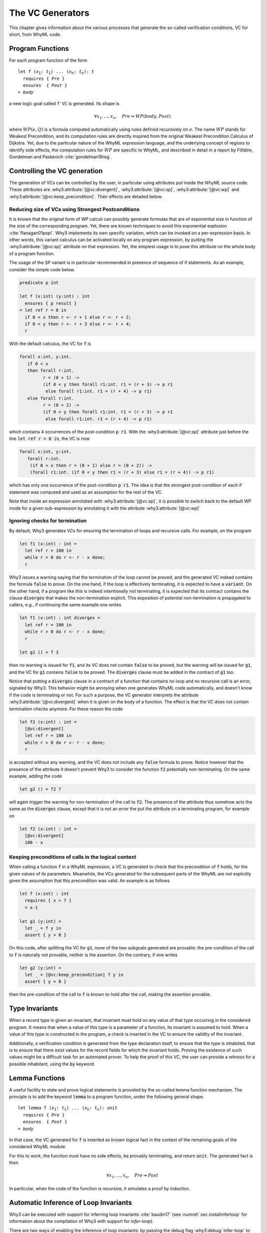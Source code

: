 .. _chap.vcgen:

The VC Generators
=================

This chapter gives information about the various processes that generate
the so-called verification conditions, VC for short, from WhyML code.


Program Functions
-----------------

For each program function of the form

.. parsed-literal::

   let *f* (*x*:sub:`1`: *t*:sub:`1`) ... (*x*:sub:`n`: *t*:sub:`n`): *t*
     requires { *Pre* }
     ensures  { *Post* }
   = *body*

a new logic goal called ``f'VC`` is generated. Its shape is

.. math::

   \forall x_1,\dots,x_n,\quad \mathit{Pre} \Rightarrow \mathit{WP}(\mathit{body},\mathit{Post})

where :math:`\mathit{WP}(e,Q)` is a formula computed automatically
using rules defined recursively on :math:`e`. The name
:math:`\mathit{WP}` stands for Weakest Precondition, and its
computation rules are directly inspired from the original Weakest
Precondition Calculus of Dijkstra. Yet, due to the particular nature
of the WhyML expression language, and the underlying concept of
regions to identify side effects, the computation rules for
:math:`\mathit{WP}` are specific to WhyML, and described in detail in
a report by Filliâtre, Gondelman and Paskevich :cite:`gondelman16reg`.



Controlling the VC generation
-----------------------------

The generation of VCs can be controlled by the user, in particular using attributes put inside
the WhyML source code. These attributes are
:why3:attribute:`[@vc:divergent]`, :why3:attribute:`[@vc:sp]`, :why3:attribute:`[@vc:wp]` and
:why3:attribute:`[@vc:keep_precondition]`. Their effects are detailed
below.

.. _sec.strongestpostconditions:

Reducing size of VCs using Strongest Postconditions
~~~~~~~~~~~~~~~~~~~~~~~~~~~~~~~~~~~~~~~~~~~~~~~~~~~

It is known that the original form of WP calculi can possibly generate
formulas that are of exponential size in function of the size of the
corresponding program. Yet, there are known techniques to avoid this
exponential explosion :cite:`flanagan01popl`. Why3 implements its own
specific variation, which can be invoked on a per-expression basis. In
other words, this variant calculus can be activated locally on any
program expression, by putting the :why3:attribute:`[@vc:sp]`
attribute on that expression. Yet, the simplest usage is to pose this
attribute on the whole body of a program function.

The usage of the SP variant is in particular recommended in presence
of sequence of if statements. As an example, consider the simple
code below.

.. code-block:: whyml

  predicate p int

  let f (x:int) (y:int) : int
    ensures { p result }
  = let ref r = 0 in
    if 0 < x then r <- r + 1 else r <- r + 2;
    if 0 < y then r <- r + 3 else r <- r + 4;
    r

With the default calculus, the VC for :code:`f` is

.. code-block:: whyml

  forall x:int, y:int.
     if 0 < x
     then forall r:int.
           r = (0 + 1) ->
           (if 0 < y then forall r1:int. r1 = (r + 3) -> p r1
            else forall r1:int. r1 = (r + 4) -> p r1)
     else forall r:int.
           r = (0 + 2) ->
           (if 0 < y then forall r1:int. r1 = (r + 3) -> p r1
            else forall r1:int. r1 = (r + 4) -> p r1)

which contains 4 occurrences of the post-condition :code:`p r1`. With
the :why3:attribute:`[@vc:sp]` attribute just before the line
:code:`let ref r = 0 in`, the VC is now

.. code-block:: whyml

  forall x:int, y:int.
     forall r:int.
      (if 0 < x then r = (0 + 1) else r = (0 + 2)) ->
      (forall r1:int. (if 0 < y then r1 = (r + 3) else r1 = (r + 4)) -> p r1)

which has only one occurrence of the post-condition :code:`p r1`. The idea is
that the strongest post-condition of each if statement was computed
and used as an assumption for the rest of the VC.

Note that inside an expression annotated with
:why3:attribute:`[@vc:sp]`, it is possible to switch back to the default
WP mode for a given sub-expression by annotating it with the
attribute :why3:attribute:`[@vc:wp]`

.. _sec.terminationvc:

Ignoring checks for termination
~~~~~~~~~~~~~~~~~~~~~~~~~~~~~~~

By default, Why3 generates VCs for ensuring the termination of loops
and recursive calls. For example, on the program

.. code-block:: whyml

   let f1 (x:int) : int =
     let ref r = 100 in
     while r > 0 do r <- r - x done;
     r

Why3 issues a warning saying that the termination of the loop cannot
be proved, and the generated VC indeed contains the formula :code:`false`
to prove. On the one hand, if the loop is effectively terminating, it
is expected to have a :code:`variant`. On the other
hand, if a program like this is indeed intentionally not terminating,
it is expected that its contract contains the clause :code:`diverges`
that makes the non-termination explicit. This exposition of potential
non-termination is propagated to callers, e.g., if continuing the same
example one writes

.. code-block:: whyml

   let f1 (x:int) : int diverges =
     let ref r = 100 in
     while r > 0 do r <- r - x done;
     r

   let g1 () = f 3

then no warning is issued for :code:`f1`, and its VC does not contain
:code:`false` to be proved, but the warning will be issued for
:code:`g1`, and the VC for :code:`g1` contains :code:`false` to be
proved. The :code:`diverges` clause must be added in the contract of
:code:`g1` too.

Notice that putting a :code:`diverges` clause in a contract of a
function that contains no loop and no recursive call is an error,
signaled by Why3. This behavior might be annoying when one generates
WhyML code automatically, and doesn't know if the code is terminating
or not. For such a purpose, the VC generator interprets the attribute
:why3:attribute:`[@vc:divergent]` when it is given on the body of a
function.  The effect is that the VC does not contain termination
checks anymore. For these reason the code

.. code-block:: whyml

   let f2 (x:int) : int =
     [@vc:divergent]
     let ref r = 100 in
     while r > 0 do r <- r - x done;
     r

is accepted without any warning, and the VC does not include any
:code:`false` formula to prove. Notice however that the presence of
the attribute it doesn't prevent Why3 to consider the function :code:`f2`
potentially non-terminating. On the same example, adding the code

.. code-block:: whyml

   let g2 () = f2 7

will again trigger the warning for non-termination of the call to
:code:`f2`. The presence of the attribute thus somehow acts the same
as the :code:`diverges` clause, except that it is not an error the put
the attribute on a terminating program, for example on

.. code-block:: whyml

   let f2 (x:int) : int =
     [@vc:divergent]
     100 - x


.. _sec.keeppreconditions:


Keeping preconditions of calls in the logical context
~~~~~~~~~~~~~~~~~~~~~~~~~~~~~~~~~~~~~~~~~~~~~~~~~~~~~

When calling a function :code:`f` in a WhyML expression, a VC is
generated to check that the precondition of :code:`f` holds, for the
given values of its parameters. Meanwhile, the VCs generated for the
subsequent parts of the WhyML are not explicitly given the assumption
that this precondition was valid. An example is as follows

.. code-block:: whyml

  let f (x:int) : int
    requires { x > 7 }
    = x-1

  let g1 (y:int) =
    let _ = f y in
    assert { y > 0 }

On this code, after splitting the VC for :code:`g1`, none of the two
subgoals generated are provable: the pre-condition of the call to
:code:`f` is naturally not provable, neither is the assertion. On the
contrary, if one writes

.. code-block:: whyml

  let g2 (y:int) =
    let _ = [@vc:keep_precondition] f y in
    assert { y > 0 }

then the pre-condition of the call to :code:`f` is known to hold after
the call, making the assertion provable.


Type Invariants
---------------

When a record type is given an invariant, that invariant must hold on
any value of that type occurring in the considered program. It means
that when a value of this type is a parameter of a function, its
invariant is assumed to hold. When a value of this type is constructed
in the program, a check is inserted in the VC to ensure the
validity of the invariant.

Additionally, a verification condition is generated from the type
declaration itself, to ensure that the type is inhabited, that is to
ensure that there exist values for the record fields for which the
invariant holds. Proving the existence of such values might be a
difficult task for an automated prover. To help the proof of this VC,
the user can provide a witness for a possible inhabitant, using the
:code:`by` keyword.

Lemma Functions
---------------

A useful facility to state and prove logical statements is provided by
the so-called lemma function mechanism. The principle is to add the
keyword :code:`lemma` to a program function, under the following
general shape.

.. parsed-literal::

   let lemma f (*x*:sub:`1`: *t*:sub:`1`) ... (*x*:sub:`n`: *t*:sub:`n`): unit
     requires { *Pre* }
     ensures  { *Post* }
   = *body*

In that case, the VC generated for :code:`f` is inserted as known
logical fact in the context of the remaining goals of the considered
WhyML module.

For this to work, the function must have no side effects, be provably
terminating, and return :code:`unit`. The generated fact is then

.. math::

   \forall x_1,\dots,x_n,\quad \mathit{Pre} \Rightarrow \mathit{Post}

In particular, when the code of the function is recursive, it
simulates a proof by induction.


.. _sec.runwithinferloop:

Automatic Inference of Loop Invariants
--------------------------------------

Why3 can be executed with support for inferring loop invariants
:cite:`baudin17` (see :numref:`sec.installinferloop` for information
about the compilation of Why3 with support for `infer-loop`).

There are two ways of enabling the inference of loop invariants: by
passing the debug flag :why3:debug:`infer-loop` to Why3 or by annotating ``let``
declarations with the :why3:attribute:`[@infer]` attribute.

Below is an example on how to invoke Why3 such that invariants are
inferred for all the loops in the given file.

::

   why3 ide tests/infer/incr.mlw --debug=infer-loop

In this case, the *Polyhedra* default domain will be used together
with the default widening value of *3*. Why3 GUI will not display the
inferred invariants in the source code, but the VCs corresponding to
those invariants will be displayed and labeled with the ``infer-loop``
keyword as shown in :numref:`fig.gui.infer`.

.. _fig.gui.infer:

.. figure:: images/gui-infer.png
   :alt: The GUI with inferred invariants (after split).

   The GUI with inferred invariants (after split).

Alternatively, attributes can be used in ``let`` declarations so that
invariants are inferred for all the loops in that declaration. In this
case, it is possible to select the desired domain and widening
value. In the example below, invariants will be inferred using the
*Polyhedra* domain and a widening value of *4*. These two arguments of
the attribute can swapped, for instance, ``[@infer:Polyhedra:4]`` will
produce exactly the same invariants.

.. code-block:: whyml

  module Incr

    use int.Int
    use int.MinMax
    use ref.Ref
    use ref.Refint

    let incr[@infer:4:Polyhedra](x:int) : int
      ensures { result = max x 0 }
    = let i = ref 0 in
      while !i < x do
        variant { x - !i }
        incr i;
      done;
      !i
  end


There are a few debugging flags that can be passed to Why3 to output
additional information about the inference of loop invariants. Flag
:why3:debug:`infer-print-cfg` will print the Control Flow Graph (CFG) used for
abstract interpretation in a file with the name :file:`inferdbg.dot`;
:why3:debug:`infer-print-ai-result` will print to the standard output the
computed abstract values at each point of the CFG;
:why3:debug:`print-inferred-invs` will print the inferred invariants to the
standard output (note that the displayed identifiers names might not
be consistent with those in the initial program); finally,
:why3:debug:`print-domains-loop` will print for each loop the
loop expression, the domain at that point, and its translation into a
Why3 term.

Current limitations
~~~~~~~~~~~~~~~~~~~

1. Loop invariants can only be inferred for loops inside
   (non-recursive) ``let`` declarations.

